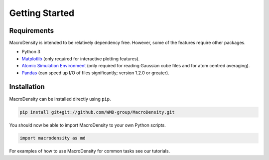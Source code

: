 Getting Started
===============

Requirements
------------

MacroDensity is intended to be relatively dependency free. However, some of the features
require other packages. 

* Python 3
* `Matplotlib <https://matplotlib.org/>`_ (only required for interactive plotting features).
* `Atomic Simulation Environment <https://wiki.fysik.dtu.dk/ase/>`_ (only required for reading Gaussian cube files and for atom centred averaging).
* `Pandas <https://pandas.pydata.org/>`_ (can speed up I/O of files significantly; version 1.2.0 or greater).

Installation
------------

MacroDensity can be installed directly using ``pip``.

.. code:: bash

    pip install git+git://github.com/WMD-group/MacroDensity.git

You should now be able to import MacroDensity to your own Python 
scripts.

.. code:: python

    import macrodensity as md

For examples of how to use MacroDensity for common tasks see our 
tutorials.

